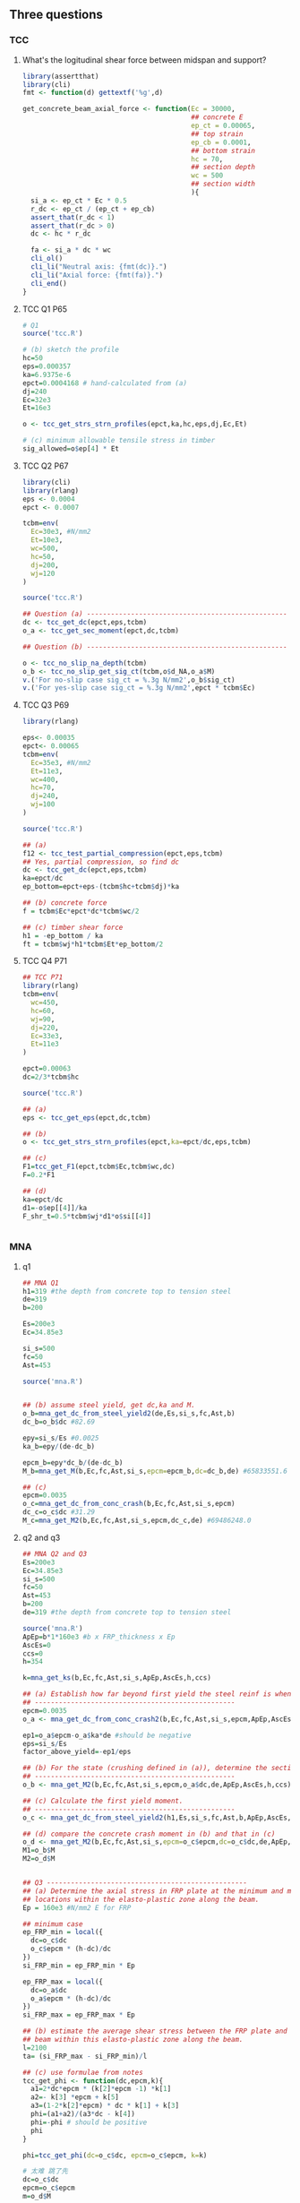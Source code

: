 ** Three questions
*** TCC
**** What's the logitudinal shear force between midspan and support?
#+begin_src R
library(assertthat)
library(cli)
fmt <- function(d) gettextf('%g',d)

get_concrete_beam_axial_force <- function(Ec = 30000,
                                          ## concrete E
                                          ep_ct = 0.00065,
                                          ## top strain
                                          ep_cb = 0.0001,
                                          ## bottom strain
                                          hc = 70,
                                          ## section depth
                                          wc = 500
                                          ## section width
                                          ){
  si_a <- ep_ct * Ec * 0.5
  r_dc <- ep_ct / (ep_ct + ep_cb)
  assert_that(r_dc < 1)
  assert_that(r_dc > 0)
  dc <- hc * r_dc

  fa <- si_a * dc * wc
  cli_ol()
  cli_li("Neutral axis: {fmt(dc)}.")
  cli_li("Axial force: {fmt(fa)}.")
  cli_end()
}
#+end_src
**** TCC Q1 P65
#+begin_src R
# Q1
source('tcc.R')

# (b) sketch the profile
hc=50
eps=0.000357
ka=6.9375e-6
epct=0.0004168 # hand-calculated from (a)
dj=240
Ec=32e3
Et=16e3

o <- tcc_get_strs_strn_profiles(epct,ka,hc,eps,dj,Ec,Et)

# (c) minimum allowable tensile stress in timber
sig_allowed=o$ep[4] * Et
#+end_src
**** TCC Q2 P67
#+begin_src R
  library(cli)
  library(rlang)
  eps <- 0.0004
  epct <- 0.0007

  tcbm=env(
    Ec=30e3, #N/mm2
    Et=10e3,
    wc=500,
    hc=50,
    dj=200,
    wj=120
  )

  source('tcc.R')

  ## Question (a) --------------------------------------------------
  dc <- tcc_get_dc(epct,eps,tcbm)
  o_a <- tcc_get_sec_moment(epct,dc,tcbm)

  ## Question (b) --------------------------------------------------

  o <- tcc_no_slip_na_depth(tcbm)
  o_b <- tcc_no_slip_get_sig_ct(tcbm,o$d_NA,o_a$M)
  v.('For no-slip case sig_ct = %.3g N/mm2',o_b$sig_ct)
  v.('For yes-slip case sig_ct = %.3g N/mm2',epct * tcbm$Ec)
#+end_src
**** TCC Q3 P69
#+begin_src R
library(rlang)

eps<- 0.00035
epct<- 0.00065
tcbm=env(
  Ec=35e3, #N/mm2
  Et=11e3,
  wc=400,
  hc=70,
  dj=240,
  wj=100
)

source('tcc.R')

## (a)
f12 <- tcc_test_partial_compression(epct,eps,tcbm)
## Yes, partial compression, so find dc
dc <- tcc_get_dc(epct,eps,tcbm)
ka=epct/dc
ep_bottom=epct+eps-(tcbm$hc+tcbm$dj)*ka

## (b) concrete force
f = tcbm$Ec*epct*dc*tcbm$wc/2

## (c) timber shear force
h1 = -ep_bottom / ka
ft = tcbm$wj*h1*tcbm$Et*ep_bottom/2

#+end_src
**** TCC Q4 P71
#+begin_src R
## TCC P71
library(rlang)
tcbm=env(
  wc=450,
  hc=60,
  wj=90,
  dj=220,
  Ec=33e3,
  Et=11e3
)

epct=0.00063
dc=2/3*tcbm$hc

source('tcc.R')

## (a)
eps <- tcc_get_eps(epct,dc,tcbm)

## (b)
o <- tcc_get_strs_strn_profiles(epct,ka=epct/dc,eps,tcbm)

## (c)
F1=tcc_get_F1(epct,tcbm$Ec,tcbm$wc,dc)
F=0.2*F1

## (d)
ka=epct/dc
d1=-o$ep[[4]]/ka
F_shr_t=0.5*tcbm$wj*d1*o$si[[4]]


#+end_src
*** MNA
**** q1
#+begin_src R
  ## MNA Q1
  h1=319 #the depth from concrete top to tension steel
  de=319
  b=200

  Es=200e3
  Ec=34.85e3

  si_s=500
  fc=50
  Ast=453

  source('mna.R')


  ## (b) assume steel yield, get dc,ka and M.
  o_b=mna_get_dc_from_steel_yield2(de,Es,si_s,fc,Ast,b)
  dc_b=o_b$dc #82.69

  epy=si_s/Es #0.0025
  ka_b=epy/(de-dc_b)

  epcm_b=epy*dc_b/(de-dc_b)
  M_b=mna_get_M(b,Ec,fc,Ast,si_s,epcm=epcm_b,dc=dc_b,de) #65833551.6

  ## (c)
  epcm=0.0035
  o_c=mna_get_dc_from_conc_crash(b,Ec,fc,Ast,si_s,epcm)
  dc_c=o_c$dc #31.29
  M_c=mna_get_M2(b,Ec,fc,Ast,si_s,epcm,dc_c,de) #69486248.0
#+end_src
**** q2 and q3
#+begin_src R
## MNA Q2 and Q3
Es=200e3
Ec=34.85e3
si_s=500
fc=50
Ast=453
b=200
de=319 #the depth from concrete top to tension steel

source('mna.R')
ApEp=b*1*160e3 #b x FRP_thickness x Ep
AscEs=0
ccs=0
h=354

k=mna_get_ks(b,Ec,fc,Ast,si_s,ApEp,AscEs,h,ccs)

## (a) Establish how far beyond first yield the steel reinf is when the concrete crushes.
## --------------------------------------------------
epcm=0.0035
o_a <- mna_get_dc_from_conc_crash2(b,Ec,fc,Ast,si_s,epcm,ApEp,AscEs,ccs,h)

ep1=o_a$epcm-o_a$ka*de #should be negative
eps=si_s/Es
factor_above_yield=-ep1/eps

## (b) For the state (crushing defined in (a)), determine the section moment.
## --------------------------------------------------
o_b <- mna_get_M2(b,Ec,fc,Ast,si_s,epcm,o_a$dc,de,ApEp,AscEs,h,ccs)

## (c) Calculate the first yield moment.
## --------------------------------------------------
o_c <- mna_get_dc_from_steel_yield2(h1,Es,si_s,fc,Ast,b,ApEp,AscEs,h,ccs)

## (d) compare the concrete crash moment in (b) and that in (c)
o_d <- mna_get_M2(b,Ec,fc,Ast,si_s,epcm=o_c$epcm,dc=o_c$dc,de,ApEp,AscEs,h,ccs)
M1=o_b$M
M2=o_d$M


## Q3 --------------------------------------------------
## (a) Determine the axial stress in FRP plate at the minimum and maximum moment
## locations within the elasto-plastic zone along the beam.
Ep = 160e3 #N/mm2 E for FRP

## minimum case
ep_FRP_min = local({
  dc=o_c$dc
  o_c$epcm * (h-dc)/dc
})
si_FRP_min = ep_FRP_min * Ep

ep_FRP_max = local({
  dc=o_a$dc
  o_a$epcm * (h-dc)/dc
})
si_FRP_max = ep_FRP_max * Ep

## (b) estimate the average shear stress between the FRP plate and the concrete
## beam within this elasto-plastic zone along the beam.
l=2100
ta= (si_FRP_max - si_FRP_min)/l

## (c) use formulae from notes
tcc_get_phi <- function(dc,epcm,k){
  a1=2*dc*epcm * (k[2]*epcm -1) *k[1]
  a2=- k[3] *epcm + k[5]
  a3=(1-2*k[2]*epcm) * dc * k[1] + k[3]
  phi=(a1+a2)/(a3*dc - k[4])
  phi=-phi # should be positive
  phi
}

phi=tcc_get_phi(dc=o_c$dc, epcm=o_c$epcm, k=k)

# 太难 跳了先
dc=o_c$dc
epcm=o_c$epcm
m=o_d$M

a1=(8-9*k[2]*epcm)*(phi * dc + 3*epcm)
a2=9*k[2]*phi*dc*epcm
a3=dc^2 * k[1]

a4=(de - 2*dc)*k[5]
a5=(dc - ccs) *(phi*(dc-ccs) + 2*epcm) * k[6]
a6=(h-dc)*(phi*(h-dc) - 2*epcm) *k[7] - m

psi= (a1 - a2)*a3 + 12 * (a4 + a5 + a6)


#+end_src
*** DS
**** Q0
#+begin_src R
  source('lib.R')
  source('ds.R')

  ## kN, m
  h=200
  b=75

  w_t=9
  l_t=6
  Me=4

  w=w_t/2
  l=l_t/2
  Mn=Me/(w*l)

  Ep=200
  Et=10

  ## (b) check that 3.2mm FRP is enough
  hf=3.2 # assumed FRP plate


  la=sqrt(1-2*Mn)
  R=ds_get_R_from_la_Mn(la,Mn)

  I_end=b*h^3/12
  I_mid=R*I_end #the required I in the middle


  o= ds_get_I(b,h,hf,Ep,Et)
  if (o$I > I_mid){
    v.('I(%.3g) > I_mid(%.3g), so hf = %g is Okay',I,I_mid,hf)
  }

#+end_src
**** Q1
#+begin_src R
  ## Q1
  source('lib.R')
  source('ds.R')

  ## kN, m
  h=200
  b=75

  l_t=6
  ## tensile and compressive stress
  sig_t=8
  sig_c=10

  Ep=200
  Et=10
  hf=2.14
  l=l_t/2

  ## (a) Determine R
  I_end=b*h^3/12
  o_a=ds_get_I(b,h,hf,Ep,Et)
  I_mid=o_a$I
  R=I_mid/I_end

  ## (b) find la value that gives minimum hog moment
  la=ds_get_la_from_R(R)

  ## (c) If this la just activates joist capacity,what's the UDL
  I=b*h^3/12
  y=h/2

  Mn=(1-la^2)/2
  Mcap=(sig_t * I /y)/1e6
  Me=Mcap

  w=Me/(Mn*l)
  w_t=w*2

  ## (d) For this UDL, what're the peak flexual stresses in the joist for simple
  ## support.
  I=o_a$I
  M=(w*l/2)*1e6
  dc=o_a$dc
  y=c(
    h+hf-dc,
    dc-hf
  )
  sig=M*y/I

#+end_src
**** Q2
#+begin_src R
source('lib.R')
source('ds.R')

Mmid=0.23 #WL

## (a) What's the hog moment at the ends of the span (in terms of W and L)?
Mn=0.5-Mmid

## (b) If R=2.8, over what range of la is this end-moment not exceeded
R=2.8
r=ds_get_la_range_from_R_Mn(R,Mn)

## (c) If la <=0.4, what's the minimum admissible R value ?
la=0.4
R=ds_get_R_from_la_Mn(la,Mn)

#+end_src
**** Q3
#+begin_src R
source('lib.R')
source('ds.R')

R=2
la=ds_get_la_from_R(R)
me=(1-la^2)/2

# (b)
R=ds_get_R_from_la_Mn(la=0.75,Mn=0.25)

# (c)
a=0.25-0.13
b=sqrt(1-2*a)
x=1+c(b,-b)
#+end_src
**** Q4
#+begin_src R
source('lib.R')
source('ds.R')

#(b)
me=0.32
R=1.5
l = ds_get_la_range_from_R_Mn(R,Mn=me)

#(c)
la=0.5
Mn=0.28
R=ds_get_R_from_la_Mn(la,Mn)

#(d) use equilibrium to find M at mid span
M=0.5 + Mn -1
#+end_src
** notebook
*** TCC
#+begin_src python
from sympy import *

# the polynomial for dc assuming the steel is yielded
# When there's no FRP and compression steel
k1,k2,k5,eps,h1,dc,ds=symbols('k1 k2 k5 \\epsilon_{s} h1 d_c d_s',positive=True)
epcm=eps*dc/(h1-dc)
e1 = Eq(k1*epcm*(1-k2*epcm)*dc - k5,0)

# Sympy
l1 = e1.lhs.simplify();l1
l1 = l1*(dc-h1)**2;l1
l1 = l1.expand();l1
l1 = collect(l1,dc)
l1.simplify()
# My algebra
v1 = Matrix([h1,-(1+k2*eps)])*k1*eps
v2 = Matrix([dc**2, dc**3])

v3 = Matrix([h1**2, -2*h1, 1])*k5
v4 = Matrix([1,dc,dc**2])



l2 = (v1.T * v2)[0] - (v3.T * v4)[0]
l2 = collect(l2,dc)
l2.simplify()

l2.equals(l1) #is my algebra OK?

from sympy import *
# the polynomial for dc assuming the steel is yielded when there is FRP and compression steel
k1,k2,k3,k4,k5=symbols('k1:6')
de,dc,epcm,eps=symbols('d_e d_c \\epsilon_{cm} \\epsilon_{s}')

A=k1*epcm*(1-k2*epcm)
B=k3*epcm-k5
C=k4*epcm

pl=A*(dc**2) + B*dc - C
pl

pl=pl.subs(epcm,eps*dc/(de-dc));pl
pl=pl.expand();pl

# factor out 1
pl=pl*((de-dc)**2)
pl=pl.simplify()
pl

pl=pl/dc
pl

collect(pl,dc)
#+end_src
* End
  

# Local Variables:
# org-what-lang-is-for: "R"
# End:
